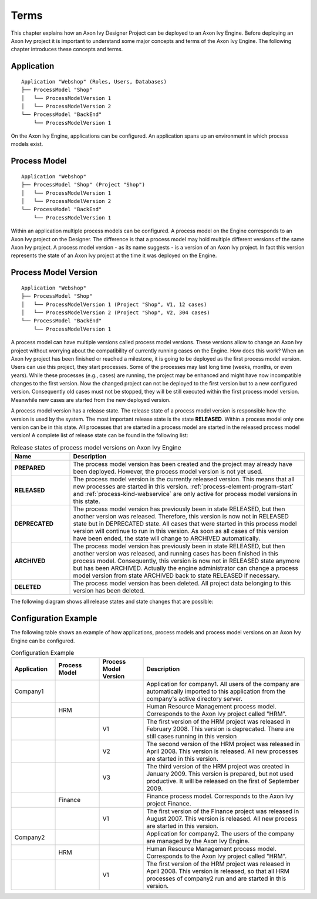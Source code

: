 Terms
=====

This chapter explains how an Axon Ivy Designer Project can be deployed
to an Axon Ivy Engine. Before deploying an Axon Ivy project it is
important to understand some major concepts and terms of the Axon Ivy Engine.
The following chapter introduces these concepts and terms.

.. _application:

Application
-----------

::

    Application "Webshop" (Roles, Users, Databases)
    ├── ProcessModel "Shop"
    │   └── ProcessModelVersion 1
    │   └── ProcessModelVersion 2
    └── ProcessModel "BackEnd"
        └── ProcessModelVersion 1

On the Axon Ivy Engine, applications can be configured. An application
spans up an environment in which process models exist.

.. _process-model:

Process Model
-------------

::

    Application "Webshop"
    ├── ProcessModel "Shop" (Project "Shop")
    │   └── ProcessModelVersion 1
    │   └── ProcessModelVersion 2
    └── ProcessModel "BackEnd"
        └── ProcessModelVersion 1

Within an application multiple process models can be configured. A
process model on the Engine corresponds to an Axon Ivy project on the
Designer. The difference is that a process model may hold multiple
different versions of the same Axon Ivy project. A process model version
- as its name suggests - is a version of an Axon Ivy project. In fact
this version represents the state of an Axon Ivy project at the time it
was deployed on the Engine.

.. _process-model-version:

Process Model Version
---------------------

::

    Application "Webshop"
    ├── ProcessModel "Shop"
    │   └── ProcessModelVersion 1 (Project "Shop", V1, 12 cases)
    │   └── ProcessModelVersion 2 (Project "Shop", V2, 304 cases)
    └── ProcessModel "BackEnd"
        └── ProcessModelVersion 1

A process model can have multiple versions called process model
versions. These versions allow to change an Axon Ivy project without
worrying about the compatibility of currently running cases on the
Engine. How does this work? When an Axon Ivy project has been finished
or reached a milestone, it is going to be deployed as the first process
model version. Users can use this project, they start processes. Some of
the processes may last long time (weeks, months, or even years). While
these processes (e.g., cases) are running, the project may be enhanced
and might have now incompatible changes to the first version. Now the
changed project can not be deployed to the first version but to a new
configured version. Consequently old cases must not be stopped, they
will be still executed within the first process model version. Meanwhile
new cases are started from the new deployed version.

A process model version has a release state. The release state of a
process model version is responsible how the version is used by the
system. The most important release state is the state **RELEASED**.
Within a process model only one version can be in this state. All
processes that are started in a process model are started in the
released process model version! A complete list of release state can be
found in the following list:

.. table:: Release states of process model versions on Axon Ivy Engine
   :widths: 20 80

   +-----------------------------------+------------------------------------------+
   | Name                              | Description                              |
   +===================================+==========================================+
   | **PREPARED**                      | The process model version has            |
   |                                   | been created and the project may         |
   |                                   | already have been deployed.              |
   |                                   | However, the process model               |
   |                                   | version is not yet used.                 |
   +-----------------------------------+------------------------------------------+
   | **RELEASED**                      | The process model version is the         |
   |                                   | currently released version. This         |
   |                                   | means that all new processes are         |
   |                                   | started in this version.                 |
   |                                   | :ref:`process-element-program-start`     |
   |                                   | and :ref:`process-kind-webservice`       |
   |                                   | are only active for process model        |
   |                                   | versions in this state.                  |
   +-----------------------------------+------------------------------------------+
   | **DEPRECATED**                    | The process model version has            |
   |                                   | previously been in state                 |
   |                                   | RELEASED, but then another               |
   |                                   | version was released. Therefore,         |
   |                                   | this version is now not in               |
   |                                   | RELEASED state but in DEPRECATED         |
   |                                   | state. All cases that were               |
   |                                   | started in this process model            |
   |                                   | version will continue to run in          |
   |                                   | this version. As soon as all             |
   |                                   | cases of this version have been          |
   |                                   | ended, the state will change to          |
   |                                   | ARCHIVED automatically.                  |
   +-----------------------------------+------------------------------------------+
   | **ARCHIVED**                      | The process model version has            |
   |                                   | previously been in state                 |
   |                                   | RELEASED, but then another               |
   |                                   | version was released, and running        |
   |                                   | cases has been finished in this          |
   |                                   | process model. Consequently, this        |
   |                                   | version is now not in RELEASED           |
   |                                   | state anymore but has been               |
   |                                   | ARCHIVED. Actually the engine            |
   |                                   | administrator can change a               |
   |                                   | process model version from state         |
   |                                   | ARCHIVED back to state RELEASED          |
   |                                   | if necessary.                            |
   +-----------------------------------+------------------------------------------+
   | **DELETED**                       | The process model version has            |
   |                                   | been deleted. All project data           |
   |                                   | belonging to this version has            |
   |                                   | been deleted.                            |
   +-----------------------------------+------------------------------------------+

The following diagram shows all release states and state changes that
are possible:

.. figure:: /_images/deployment/release-states.png

Configuration Example
---------------------

The following table shows an example of how applications, process models
and process model versions on an Axon Ivy Engine can be configured.

.. table:: Configuration Example
   :widths: 15 15 15 55

   +-----------------+-----------------+-----------------+-----------------+
   | Application     | Process Model   | Process Model   | Description     |
   |                 |                 | Version         |                 |
   +=================+=================+=================+=================+
   | Company1        |                 |                 | Application for |
   |                 |                 |                 | company1. All   |
   |                 |                 |                 | users of the    |
   |                 |                 |                 | company are     |
   |                 |                 |                 | automatically   |
   |                 |                 |                 | imported to     |
   |                 |                 |                 | this            |
   |                 |                 |                 | application     |
   |                 |                 |                 | from the        |
   |                 |                 |                 | company's       |
   |                 |                 |                 | active          |
   |                 |                 |                 | directory       |
   |                 |                 |                 | server.         |
   +-----------------+-----------------+-----------------+-----------------+
   |                 | HRM             |                 | Human Resource  |
   |                 |                 |                 | Management      |
   |                 |                 |                 | process model.  |
   |                 |                 |                 | Corresponds to  |
   |                 |                 |                 | the Axon Ivy    |
   |                 |                 |                 | project called  |
   |                 |                 |                 | "HRM".          |
   +-----------------+-----------------+-----------------+-----------------+
   |                 |                 | V1              | The first       |
   |                 |                 |                 | version of the  |
   |                 |                 |                 | HRM project was |
   |                 |                 |                 | released in     |
   |                 |                 |                 | February 2008.  |
   |                 |                 |                 | This version is |
   |                 |                 |                 | deprecated.     |
   |                 |                 |                 | There are still |
   |                 |                 |                 | cases running   |
   |                 |                 |                 | in this version |
   +-----------------+-----------------+-----------------+-----------------+
   |                 |                 | V2              | The second      |
   |                 |                 |                 | version of the  |
   |                 |                 |                 | HRM project was |
   |                 |                 |                 | released in     |
   |                 |                 |                 | April 2008.     |
   |                 |                 |                 | This version is |
   |                 |                 |                 | released. All   |
   |                 |                 |                 | new processes   |
   |                 |                 |                 | are started in  |
   |                 |                 |                 | this version.   |
   +-----------------+-----------------+-----------------+-----------------+
   |                 |                 | V3              | The third       |
   |                 |                 |                 | version of the  |
   |                 |                 |                 | HRM project was |
   |                 |                 |                 | created in      |
   |                 |                 |                 | January 2009.   |
   |                 |                 |                 | This version is |
   |                 |                 |                 | prepared, but   |
   |                 |                 |                 | not used        |
   |                 |                 |                 | productive. It  |
   |                 |                 |                 | will be         |
   |                 |                 |                 | released on the |
   |                 |                 |                 | first of        |
   |                 |                 |                 | September 2009. |
   +-----------------+-----------------+-----------------+-----------------+
   |                 | Finance         |                 | Finance process |
   |                 |                 |                 | model.          |
   |                 |                 |                 | Corresponds to  |
   |                 |                 |                 | the Axon Ivy    |
   |                 |                 |                 | project         |
   |                 |                 |                 | Finance.        |
   +-----------------+-----------------+-----------------+-----------------+
   |                 |                 | V1              | The first       |
   |                 |                 |                 | version of the  |
   |                 |                 |                 | Finance project |
   |                 |                 |                 | was released in |
   |                 |                 |                 | August 2007.    |
   |                 |                 |                 | This version is |
   |                 |                 |                 | released. All   |
   |                 |                 |                 | new process are |
   |                 |                 |                 | started in this |
   |                 |                 |                 | version.        |
   +-----------------+-----------------+-----------------+-----------------+
   | Company2        |                 |                 | Application for |
   |                 |                 |                 | company2. The   |
   |                 |                 |                 | users of the    |
   |                 |                 |                 | company are     |
   |                 |                 |                 | managed by the  |
   |                 |                 |                 | Axon Ivy        |
   |                 |                 |                 | Engine.         |
   +-----------------+-----------------+-----------------+-----------------+
   |                 | HRM             |                 | Human Resource  |
   |                 |                 |                 | Management      |
   |                 |                 |                 | process model.  |
   |                 |                 |                 | Corresponds to  |
   |                 |                 |                 | the Axon Ivy    |
   |                 |                 |                 | project called  |
   |                 |                 |                 | "HRM".          |
   +-----------------+-----------------+-----------------+-----------------+
   |                 |                 | V1              | The first       |
   |                 |                 |                 | version of the  |
   |                 |                 |                 | HRM project was |
   |                 |                 |                 | released in     |
   |                 |                 |                 | April 2008.     |
   |                 |                 |                 | This version is |
   |                 |                 |                 | released, so    |
   |                 |                 |                 | that all HRM    |
   |                 |                 |                 | processes of    |
   |                 |                 |                 | company2 run    |
   |                 |                 |                 | and are started |
   |                 |                 |                 | in this         |
   |                 |                 |                 | version.        |
   +-----------------+-----------------+-----------------+-----------------+
